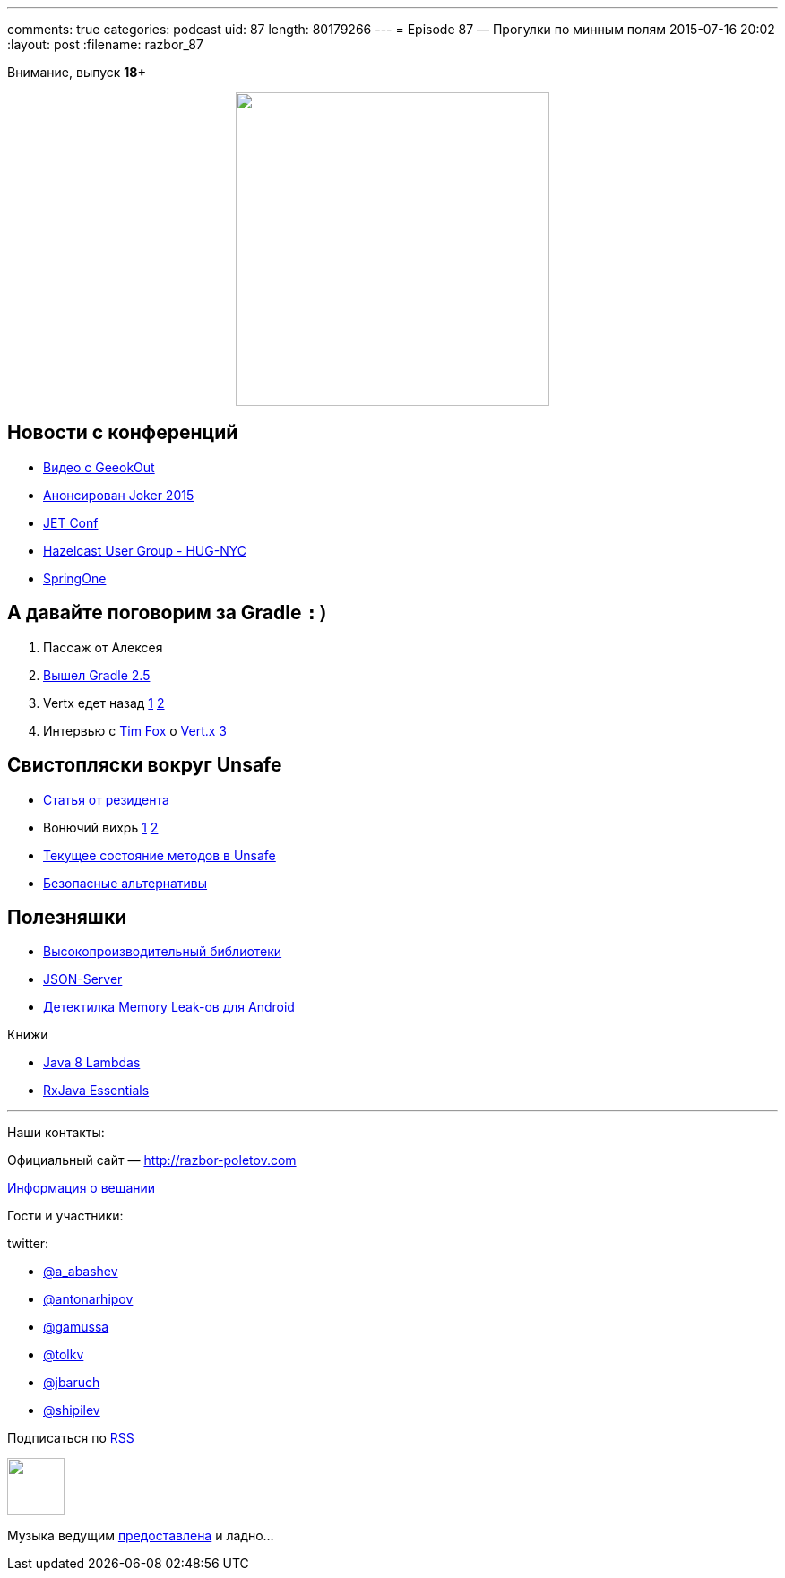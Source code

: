 ---
comments: true
categories: podcast
uid: 87
length: 80179266
---
= Episode 87 — Прогулки по минным полям
2015-07-16 20:02
:layout: post
:filename: razbor_87

Внимание, выпуск *18+*
++++
<div class="separator" style="clear: both; text-align: center;">
<a href="http://razbor-poletov.com/images/razbor_87_text.jpg" imageanchor="1" style="margin-left: 1em; margin-right: 1em;"><img border="0" height="350" src="http://razbor-poletov.com/images/razbor_87_text.jpg" width="350" /></a>
</div>
++++

== Новости с конференций

* http://2015.geekout.ee/videos/[Видео с GeeokOut] 
* http://habrahabr.ru/company/jugru/blog/262745/[Анонсирован Joker 2015]
* http://jetconf.by/main[JET Conf]
* http://www.meetup.com/hug-nyc/events/223530005/[Hazelcast User Group - HUG-NYC]
* https://2015.event.springone2gx.com/schedule/sessions/spring_framework_the_ultimate_configurations_battle.html[SpringOne]

== А давайте поговорим за Gradle `:)`

. Пассаж от Алексея 
. https://docs.gradle.org/2.5/release-notes[Вышел Gradle 2.5]
. Vertx едет назад https://storify.com/gAmUssA/conversation-with-martiell-and-timfox[1] https://storify.com/gAmUssA/conversation-with-sjmaple-timfox-pilhuhn-and-infin[2]
. Интервью с http://www.infoq.com/articles/vertx-3-tim-fox[Tim Fox] о https://groups.google.com/forum/?fromgroups=#!topic/vertx/xgGgQcDeX04[Vert.x 3]

== Свистопляски вокруг Unsafe

* http://anton-arhipov.livejournal.com/264843.html[Статья от резидента] 
* Вонючий вихрь http://blog.dripstat.com/removal-of-sun-misc-unsafe-a-disaster-in-the-making/[1] http://blog.dripstat.com/java-9-unsafe-issue-the-parts-you-never-read/[2]
* https://storify.com/gAmUssA/conversation-with-shipilev-and-kittylyst[Текущее состояние методов в Unsafe]
* https://www.youtube.com/watch?v=DpA6xLGWSyA[Безопасные альтернативы] 

== Полезняшки

* http://www.javacodegeeks.com/2012/02/high-performance-libraries-in-java.html[Высокопроизводительный библиотеки]
* https://github.com/typicode/json-server[JSON-Server]
* https://github.com/square/leakcanary[Детектилка Memory Leak-ов для Android]

Книжи

* http://shop.oreilly.com/product/0636920030713.do[Java 8 Lambdas]
* http://www.amazon.com/RxJava-Essentials-Ivan-Morgillo/dp/1784399108/[RxJava Essentials]

'''

Наши контакты:

Официальный сайт — http://razbor-poletov.com[http://razbor-poletov.com]

http://razbor-poletov.com/broadcast.html[Информация о вещании]

Гости и участники:

twitter:

  * https://twitter.com/a_abashev[@a_abashev]
  * https://twitter.com/antonarhipov[@antonarhipov]
  * https://twitter.com/gamussa[@gamussa]
  * https://twitter.com/tolkv[@tolkv]
  * https://twitter.com/jbaruch[@jbaruch]
  * https://twitter.com/shipilev[@shipilev]

++++
<!-- player goes here-->

<audio preload="none">
   <source src="http://traffic.libsyn.com/razborpoletov/razbor_87.mp3" type="audio/mp3" />
   Your browser does not support the audio tag.
</audio>
++++

Подписаться по http://feeds.feedburner.com/razbor-podcast[RSS]

++++
<!-- episode file link goes here-->
<a href="http://traffic.libsyn.com/razborpoletov/razbor_87.mp3" imageanchor="1" style="clear: left; margin-bottom: 1em; margin-left: auto; margin-right: 2em;"><img border="0" height="64" src="http://2.bp.blogspot.com/-qkfh8Q--dks/T0gixAMzuII/AAAAAAAAHD0/O5LbF3vvBNQ/s200/1330127522_mp3.png" width="64" /></a>
++++

Музыка ведущим http://www.audiobank.fm/single-music/27/111/More-And-Less/[предоставлена] и ладно...
